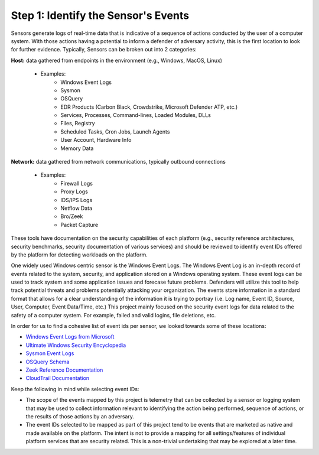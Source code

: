 Step 1:  Identify the Sensor's Events
=====================================

Sensors generate logs of real-time data that is indicative of a sequence of actions conducted by the user of a computer system. With those actions having a potential to inform a defender of adversary activity, this is the first location to look for further evidence. Typically, Sensors can be broken out into 2 categories: 

**Host:** data gathered from endpoints in the environment (e.g., Windows, MacOS, Linux)
   
   - Examples: 
      - Windows Event Logs
      - Sysmon
      - OSQuery
      - EDR Products (Carbon Black, Crowdstrike, Microsoft Defender ATP, etc.)
      - Services, Processes, Command-lines, Loaded Modules, DLLs
      - Files, Registry
      - Scheduled Tasks, Cron Jobs, Launch Agents
      - User Account, Hardware Info
      - Memory Data 

**Network:** data gathered from network communications, typically outbound connections

   - Examples: 
      - Firewall Logs
      - Proxy Logs
      - IDS/IPS Logs
      - Netflow Data 
      - Bro/Zeek
      - Packet Capture


These tools have documentation on the security capabilities of each platform (e.g., security reference architectures, security benchmarks, security documentation of various services) and should be reviewed to identify event IDs offered by the platform for detecting workloads on the platform. 

One widely used Windows centric sensor is the Windows Event Logs. The Windows Event Log is an in-depth record of events related to the system, security, and application stored on a Windows operating system. These event logs can be used to track system and some application issues and forecase future problems. Defenders will utilize this tool to help track potential threats and problems potentially attacking your organization. The events store information in a standard format that allows for a clear understanding of the information it is trying to portray (i.e. Log name, Event ID, Source, User, Computer, Event Data/Time, etc.) This project mainly focused on the security event logs for data related to the safety of a computer system. For example, failed and valid logins, file deletions, etc. 

In order for us to find a cohesive list of event ids per sensor, we looked towards some of these locations: 

- `Windows Event Logs from Microsoft <https://learn.microsoft.com/en-us/windows/security/threat-protection/auditing/advanced-security-auditing-faq>`_
- `Ultimate Windows Security Encyclopedia <https://www.ultimatewindowssecurity.com/securitylog/encyclopedia/default.aspx>`_
- `Sysmon Event Logs <https://learn.microsoft.com/en-us/sysinternals/downloads/sysmon>`_
- `OSQuery Schema <https://www.osquery.io/schema/5.9.1/>`_
- `Zeek Reference Documentation <https://docs.zeek.org/en/master/script-reference/proto-analyzers.html#>`_
- `CloudTrail Documentation <https://docs.aws.amazon.com/cloudtrail/>`_ 

Keep the following in mind while selecting event IDs:

- The scope of the events mapped by this project is telemetry that can be collected by a sensor or logging system that may be used to collect information relevant to identifying the action being performed, sequence of actions, or the results of those actions by an adversary. 
- The event IDs selected to be mapped as part of this project tend to be events that are marketed as native and made available on the platform. The intent is not to provide a mapping for all settings/features of individual platform services that are security related. This is a non-trivial undertaking that may be explored at a later time.
